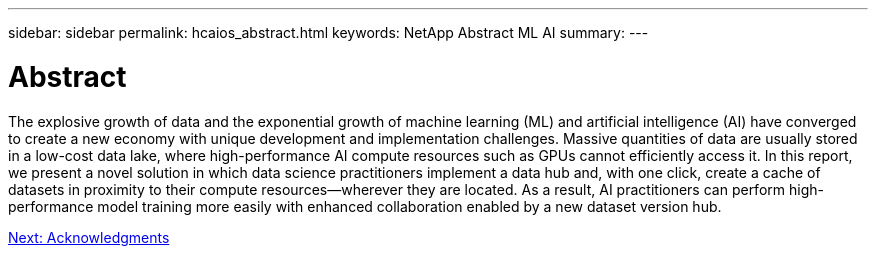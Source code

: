 ---
sidebar: sidebar
permalink: hcaios_abstract.html
keywords: NetApp Abstract ML AI
summary:
---

= Abstract
:hardbreaks:
:nofooter:
:icons: font
:linkattrs:
:imagesdir: ./media/

//
// This file was created with NDAC Version 2.0 (August 17, 2020)
//
// 2020-08-20 13:35:29.593875
//

[.lead]
The explosive growth of data and the exponential growth of machine learning (ML) and artificial intelligence (AI) have converged to create a new economy with unique development and implementation challenges. Massive quantities of data are usually stored in a low-cost data lake, where high-performance AI compute resources such as GPUs cannot efficiently access it. In this report, we present a novel solution in which data science practitioners implement a data hub and, with one click, create a cache of datasets in proximity to their compute resources—wherever they are located. As a result, AI practitioners can perform high-performance model training more easily with enhanced collaboration enabled by a new dataset version hub.

link:hcaios_acknowledgments.html[Next: Acknowledgments]
